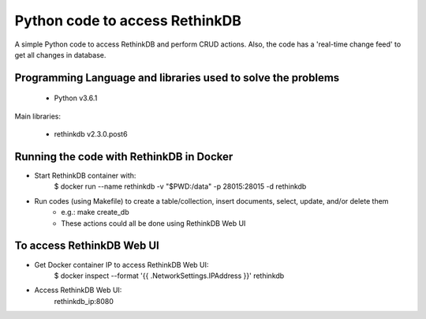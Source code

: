Python code to access RethinkDB
===============================

A simple Python code to access RethinkDB and perform CRUD actions. Also, the code has a 'real-time change feed' to get all changes in database.

Programming Language and libraries used to solve the problems
-------------------------------------------------------------

  - Python v3.6.1

Main libraries:

  - rethinkdb v2.3.0.post6
  
Running the code with RethinkDB in Docker
-----------------------------------------
- Start RethinkDB container with: 
   $ docker run --name rethinkdb -v "$PWD:/data" -p 28015:28015 -d rethinkdb

- Run codes (using Makefile) to create a table/collection, insert documents, select, update, and/or delete them
    - e.g.: make create_db

    - These actions could all be done using RethinkDB Web UI

To access RethinkDB Web UI
--------------------------
- Get Docker container IP to access RethinkDB Web UI:
   $ docker inspect --format '{{ .NetworkSettings.IPAddress }}' rethinkdb

- Access RethinkDB Web UI:
   rethinkdb_ip:8080